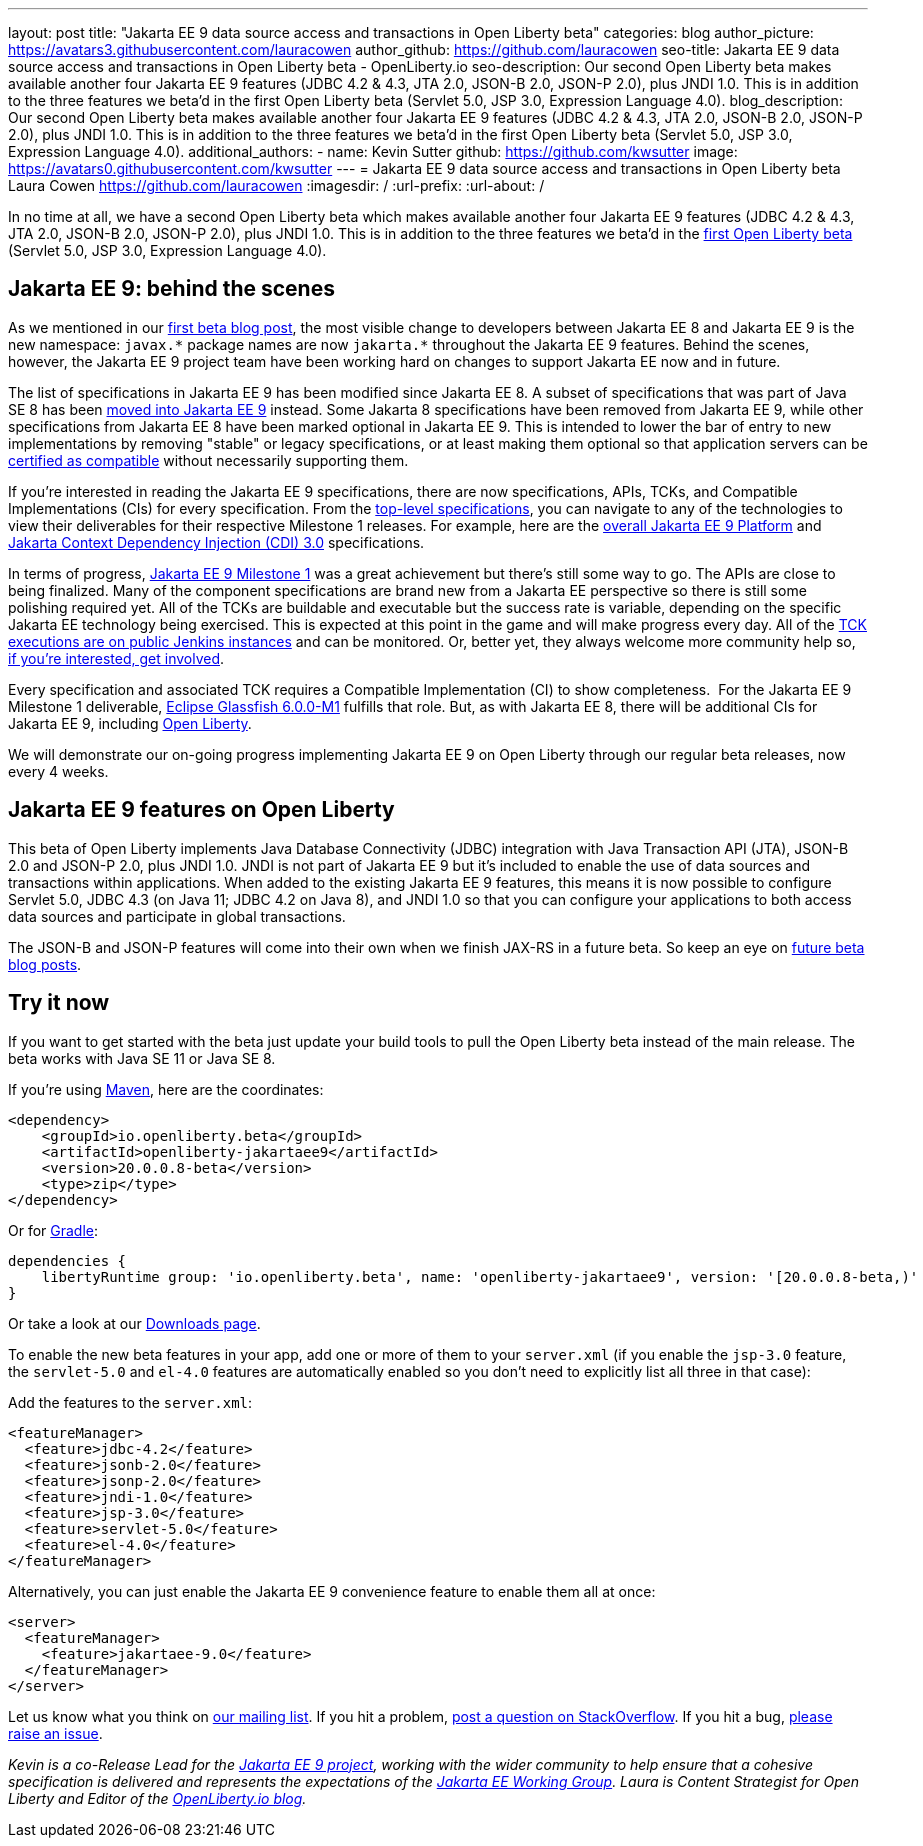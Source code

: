 ---
layout: post
title: "Jakarta EE 9 data source access and transactions in Open Liberty beta"
categories: blog
author_picture: https://avatars3.githubusercontent.com/lauracowen
author_github: https://github.com/lauracowen
seo-title: Jakarta EE 9 data source access and transactions in Open Liberty beta - OpenLiberty.io
seo-description: Our second Open Liberty beta makes available another four Jakarta EE 9 features (JDBC 4.2 & 4.3, JTA 2.0, JSON-B 2.0, JSON-P 2.0), plus JNDI 1.0. This is in addition to the three features we beta'd in the first Open Liberty beta (Servlet 5.0, JSP 3.0, Expression Language 4.0).
blog_description: Our second Open Liberty beta makes available another four Jakarta EE 9 features (JDBC 4.2 & 4.3, JTA 2.0, JSON-B 2.0, JSON-P 2.0), plus JNDI 1.0. This is in addition to the three features we beta'd in the first Open Liberty beta (Servlet 5.0, JSP 3.0, Expression Language 4.0).
additional_authors: 
- name: Kevin Sutter
  github: https://github.com/kwsutter
  image: https://avatars0.githubusercontent.com/kwsutter
---
= Jakarta EE 9 data source access and transactions in Open Liberty beta
Laura Cowen <https://github.com/lauracowen>
:imagesdir: /
:url-prefix:
:url-about: /

In no time at all, we have a second Open Liberty beta which makes available another four Jakarta EE 9 features (JDBC 4.2 & 4.3, JTA 2.0, JSON-B 2.0, JSON-P 2.0), plus JNDI 1.0. This is in addition to the three features we beta'd in the link:/blog/2020/06/22/jakarta-ee-9-open-liberty-20007beta.html[first Open Liberty beta] (Servlet 5.0, JSP 3.0, Expression Language 4.0).

== Jakarta EE 9: behind the scenes

As we mentioned in our link:/blog/2020/06/22/jakarta-ee-9-open-liberty-20007beta.html[first beta blog post], the most visible change to developers between Jakarta EE 8 and Jakarta EE 9 is the new namespace: `javax.\*` package names are now `jakarta.*` throughout the Jakarta EE 9 features. Behind the scenes, however, the Jakarta EE 9 project team have been working hard on changes to support Jakarta EE now and in future.

The list of specifications in Jakarta EE 9 has been modified since Jakarta EE 8. A subset of specifications that was part of Java SE 8 has been link:https://openjdk.java.net/jeps/320[moved into Jakarta EE 9] instead. Some Jakarta 8 specifications have been removed from Jakarta EE 9, while other specifications from Jakarta EE 8 have been marked optional in Jakarta EE 9. This is intended to lower the bar of entry to new implementations by removing "stable" or legacy specifications, or at least making them optional so that application servers can be link:https://jakarta.ee/compatibility/[certified as compatible] without necessarily supporting them.

If you're interested in reading the Jakarta EE 9 specifications, there are now specifications, APIs, TCKs, and Compatible Implementations (CIs) for every specification. From the link:https://jakarta.ee/specifications/[top-level specifications], you can navigate to any of the technologies to view their deliverables for their respective Milestone 1 releases. For example, here are the link:https://jakarta.ee/specifications/platform/9/[overall Jakarta EE 9 Platform] and link:https://jakarta.ee/specifications/cdi/3.0/[Jakarta Context Dependency Injection (CDI) 3.0] specifications.

In terms of progress, link:https://jakarta.ee/specifications/platform/9/[Jakarta EE 9 Milestone 1] was a great achievement but there's still some way to go. The APIs are close to being finalized. Many of the component specifications are brand new from a Jakarta EE perspective so there is still some polishing required yet. All of the TCKs are buildable and executable but the success rate is variable, depending on the specific Jakarta EE technology being exercised. This is expected at this point in the game and will make progress every day. All of the link:https://ci.eclipse.org/jakartaee-tck/job/jakartaee-9.0-release/[TCK executions are on public Jenkins instances] and can be monitored. Or, better yet, they always welcome more community help so, link:https://eclipse-ee4j.github.io/jakartaee-tck/[if you're interested, get involved].

Every specification and associated TCK requires a Compatible Implementation (CI) to show completeness.  For the Jakarta EE 9 Milestone 1 deliverable, link:https://github.com/eclipse-ee4j/glassfish/releases/tag/6.0.0-M1[Eclipse Glassfish 6.0.0-M1] fulfills that role. But, as with Jakarta EE 8, there will be additional CIs for Jakarta EE 9, including link:{url-about}[Open Liberty].

We will demonstrate our on-going progress implementing Jakarta EE 9 on Open Liberty through our regular beta releases, now every 4 weeks.

== Jakarta EE 9 features on Open Liberty

This beta of Open Liberty implements Java Database Connectivity (JDBC) integration with Java Transaction API (JTA), JSON-B 2.0 and JSON-P 2.0, plus JNDI 1.0. JNDI is not part of Jakarta EE 9 but it's included to enable the use of data sources and transactions within applications. When added to the existing Jakarta EE 9 features, this means it is now possible to configure Servlet 5.0, JDBC 4.3 (on Java 11; JDBC 4.2 on Java 8), and JNDI 1.0 so that you can configure your applications to both access data sources and participate in global transactions.

The JSON-B and JSON-P features will come into their own when we finish JAX-RS in a future beta. So keep an eye on link:/blog/?search=beta[future beta blog posts].

== Try it now

If you want to get started with the beta just update your build tools to pull the Open Liberty beta instead of the main release. The beta works with Java SE 11 or Java SE 8.

If you're using link:{url-prefix}/guides/maven-intro.html[Maven], here are the coordinates:

[source,xml]
----
<dependency>
    <groupId>io.openliberty.beta</groupId>
    <artifactId>openliberty-jakartaee9</artifactId>
    <version>20.0.0.8-beta</version>
    <type>zip</type>
</dependency>
----

Or for link:{url-prefix}/guides/gradle-intro.html[Gradle]:

[source,gradle]
----
dependencies {
    libertyRuntime group: 'io.openliberty.beta', name: 'openliberty-jakartaee9', version: '[20.0.0.8-beta,)'
}
----

//end::run[]

Or take a look at our link:{url-prefix}/downloads/#runtime_betas[Downloads page].

To enable the new beta features in your app, add one or more of them to your `server.xml` (if you enable the `jsp-3.0` feature, the `servlet-5.0` and `el-4.0` features are automatically enabled so you don’t need to explicitly list all three in that case):

Add the features to the `server.xml`:

[source, xml]
----
<featureManager>
  <feature>jdbc-4.2</feature>
  <feature>jsonb-2.0</feature>
  <feature>jsonp-2.0</feature>
  <feature>jndi-1.0</feature>
  <feature>jsp-3.0</feature>
  <feature>servlet-5.0</feature>
  <feature>el-4.0</feature>
</featureManager>
----

Alternatively, you can just enable the Jakarta EE 9 convenience feature to enable them all at once:

[source, xml]
----
<server>
  <featureManager>
    <feature>jakartaee-9.0</feature>
  </featureManager>
</server>
----

Let us know what you think on link:https://groups.io/g/openliberty[our mailing list]. If you hit a problem, link:https://stackoverflow.com/questions/tagged/open-liberty[post a question on StackOverflow]. If you hit a bug, link:https://github.com/OpenLiberty/open-liberty/issues[please raise an issue].


_Kevin is a co-Release Lead for the link:https://jakarta.ee/[Jakarta EE 9 project], working with the wider community to help ensure that a cohesive specification is delivered and represents the expectations of the link:https://jakarta.ee/about/[Jakarta EE Working Group]. Laura is Content Strategist for Open Liberty and Editor of the link:/blog/[OpenLiberty.io blog]._

